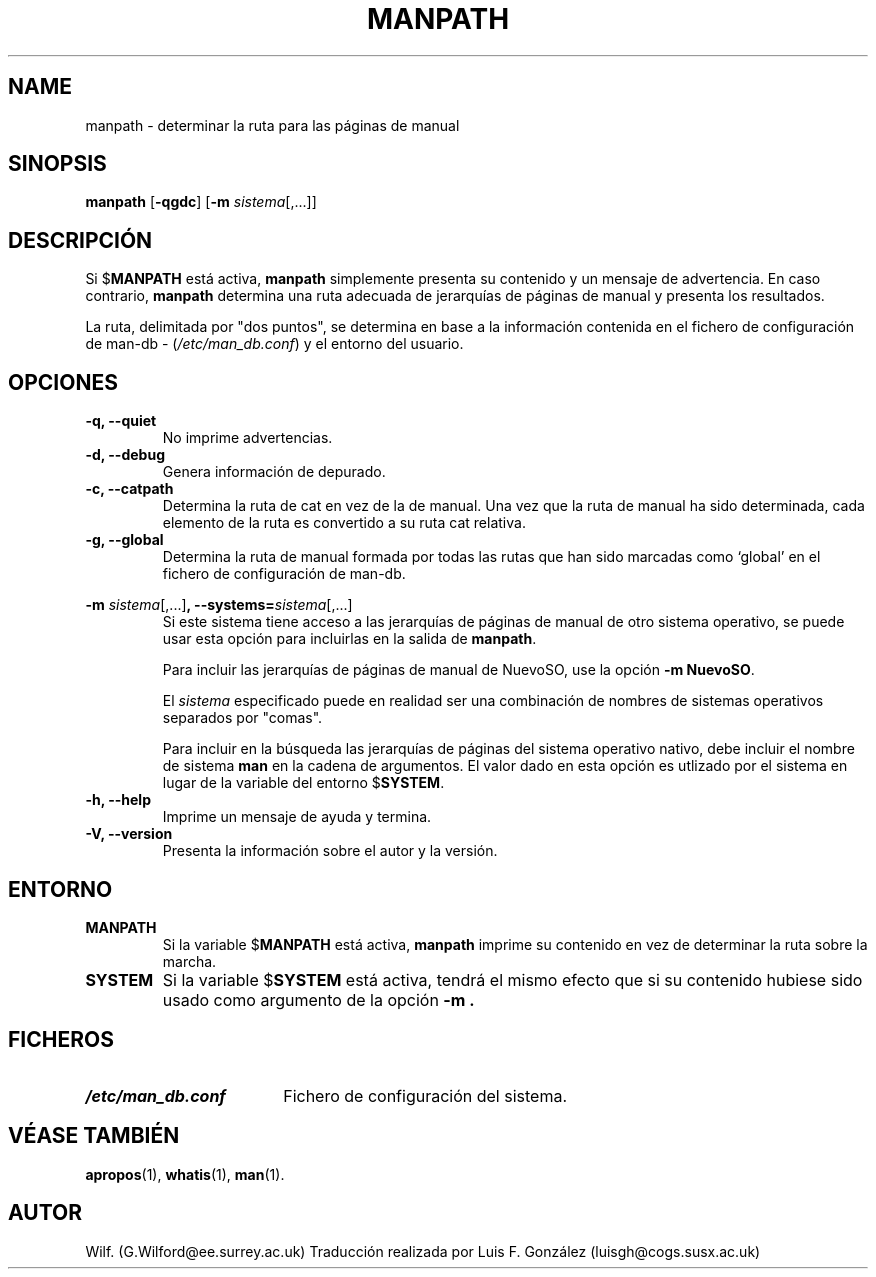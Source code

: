 .\" Man page for manpath
.\"
.\" Copyright (C), 1995, Graeme W. Wilford. (Wilf.)
.\"
.\" You may distribute under the terms of the GNU General Public
.\" License as specified in the COPYING file that comes with the
.\" man-db distribution.  
.\"
.\" Sun Jan 22 22:15:17 GMT 1995 Wilf. (G.Wilford@ee.surrey.ac.uk)
.\"
.TH MANPATH 1 "2013-06-27" "2.6.5" "Útiles de Páginas de Manual"
.SH NAME
manpath \- determinar la ruta para las páginas de manual
.SH SINOPSIS
.B manpath  
.RB [\| \-qgdc \|] 
.RB [\| \-m
.IR sistema \|[\|,.\|.\|.\|]\|]
.SH DESCRIPCIÓN
Si 
.RB $ MANPATH
está activa,
.B manpath
simplemente presenta su contenido y un mensaje de advertencia.
En caso contrario,
.B manpath 
determina una ruta adecuada de jerarquías de páginas de manual y presenta
los resultados.

La ruta, delimitada por "dos puntos", se determina en base a la información
contenida en el fichero de configuración de 
man-db - 
.RI ( "/etc/man_db.conf" )
y el entorno del usuario.
.SH OPCIONES
.TP
.B \-q, \-\-quiet
No imprime advertencias.
.TP
.B \-d, \-\-debug
Genera información de depurado.
.TP
.B \-c, \-\-catpath
Determina la ruta de cat en vez de la de manual. Una vez que la ruta de
manual ha sido determinada, cada elemento de la ruta es convertido a su
ruta cat relativa.
.TP
.B \-g, \-\-global
Determina la ruta de manual formada por todas las rutas que han sido
marcadas como `global' en el fichero de configuración de man-db.
.\"
.\" Due to the rather silly limit of 6 args per request in some `native'
.\" *roff compilers, we have do the following to get the two-line
.\" hanging tag on one line. .PP to begin a new paragraph, then the
.\" tag, then .RS (start relative indent), the text, finally .RE
.\" (end relative indent).
.\"
.PP
.B \-m 
.I sistema\c 
.RB \|[\|,.\|.\|.\|]\| ,
.BI \-\-systems= sistema\c 
\|[\|,.\|.\|.\|]
.RS
Si este sistema tiene acceso a las jerarquías de páginas de manual de otro 
sistema operativo, se puede usar esta opción para incluirlas en la salida de
.BR manpath .

Para incluir las jerarquías de páginas de manual de NuevoSO,
use la opción
.B \-m
.BR NuevoSO .

El 
.I sistema
especificado puede en realidad ser una combinación de nombres de
sistemas operativos separados por "comas". 

Para incluir en la búsqueda las jerarquías de páginas del sistema
operativo nativo, debe incluir el nombre de sistema
.B man
en la cadena de argumentos.
El valor dado en esta opción es utlizado por el sistema en lugar 
de la variable del entorno
.RB $ SYSTEM .
.RE
.TP
.B \-h, \-\-help
Imprime un mensaje de ayuda y termina.
.TP
.B \-V, \-\-version
Presenta la información sobre el autor y la versión.
.SH ENTORNO
.TP
.B MANPATH
Si la variable
.RB $ MANPATH
está activa, 
.B manpath
imprime su contenido en vez de determinar la ruta sobre la marcha.
.TP
.B SYSTEM
Si la variable
.RB $ SYSTEM
está activa, tendrá el mismo efecto que si su contenido hubiese sido usado
como argumento de la opción
.B \-m .
.SH FICHEROS
.TP \w'/etc/man_db.conf'u+2n
.I /etc/man_db.conf
Fichero de configuración del sistema.
.SH "VÉASE TAMBIÉN"
.BR apropos (1),
.BR whatis (1),
.BR man (1).
.SH AUTOR
Wilf. (G.Wilford@ee.surrey.ac.uk)
Traducción realizada por Luis F. González (luisgh@cogs.susx.ac.uk)

